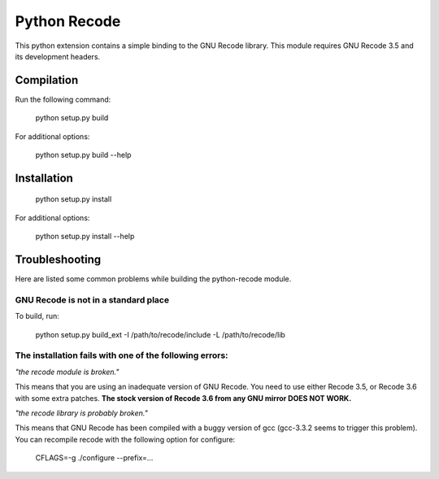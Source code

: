 Python Recode
=============

This python extension contains a simple binding to the GNU Recode library.
This module requires GNU Recode 3.5 and its development headers.


Compilation
-----------

Run the following command:

    python setup.py build


For additional options:

    python setup.py build --help


Installation
------------

    python setup.py install

For additional options:

    python setup.py install --help


Troubleshooting
---------------

Here are listed some common problems while building the python-recode
module.

GNU Recode is not in a standard place
^^^^^^^^^^^^^^^^^^^^^^^^^^^^^^^^^^^^^

To build, run:

    python setup.py build_ext -I /path/to/recode/include -L /path/to/recode/lib


The installation fails with one of the following errors:
^^^^^^^^^^^^^^^^^^^^^^^^^^^^^^^^^^^^^^^^^^^^^^^^^^^^^^^

*"the recode module is broken."*

This means that you are using an inadequate version of GNU Recode. You
need to use either Recode 3.5, or Recode 3.6 with some extra patches.
**The stock version of Recode 3.6 from any GNU mirror DOES NOT WORK.**

*"the recode library is probably broken."*

This means that GNU Recode has been compiled with a buggy version of
gcc (gcc-3.3.2 seems to trigger this problem). You can recompile
recode with the following option for configure:

    CFLAGS=-g ./configure --prefix=...
